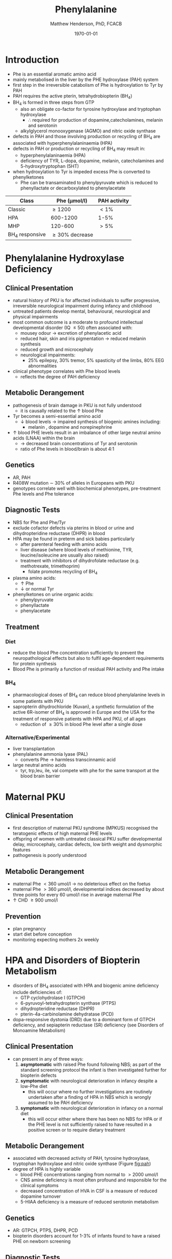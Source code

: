 #+TITLE: Phenylalanine
#+AUTHOR: Matthew Henderson, PhD, FCACB
#+DATE: \today


* Introduction
- Phe is an essential aromatic amino acid
- mainly metabolised in the liver by the PHE hydroxylase (PAH) system
- first step in the irreversible catabolism of Phe is hydroxylation to
  Tyr by PAH
- PAH requires the active pterin, tetrahydrobiopterin (BH_4)
- BH_4 is formed in three steps from GTP
  - also an obligate co-factor for tyrosine hydroxylase and tryptophan hydroxylase
    - \therefore required for production of dopamine,catecholamines,
      melanin and serotonin
  - alkylglycerol monooxygenase (AGMO) and nitric oxide synthase

- defects in PAH and those involving production or recycling of BH_4
  are associated with hyperphenylalaninaemia (HPA)
- defects in PAH or production or recycling of BH_4 may result in:
  - hyperphenylalaninaemia (HPA)
  - deficiency of TYR, L-dopa, dopamine, melanin, catecholamines and 5-hydroxytryptophan (5HT)
- when hydroxylation to Tyr is impeded excess Phe is converted to phenylketones
  - Phe can be transaminated to phenylpyruvate which is reduced to
    phenyllactate or decarboxylated to phenylacetate


#+CAPTION[]:Phenylalaninemia classification
#+NAME: fig:
| Class           | Phe (\micro{}mol/l) | PAH activity |
|-----------------+---------------------+--------------|
| Classic         | \ge 1200            | \lt1%        |
| HPA             | 600-1200            | 1-5%         |
| MHP             | 120-600             | \gt5%        |
| BH_4 responsive | \ge 30% decrease    |              |

#+CAPTION[]:Phenylalanine Hydroxylation
#+NAME: fig:pah
#+ATTR_LaTeX: :width 0.9\textwidth
[[file:./phe/figures/pah.png]]

#+CAPTION[]:Phenylalanine and Tyrosine Metabolism
#+NAME: fig:phetyr
#+ATTR_LaTeX: :width 0.9\textwidth
[[file:./phe/figures/Slide04.png]]

#+CAPTION[]:Tetrahydrobiopterin metabolism
#+NAME: fig:bh4
#+ATTR_LaTeX: :width 0.9\textwidth
[[file:./phe/figures/Slide21.png]]


* Phenylalanine Hydroxylase Deficiency
** Clinical Presentation
- natural history of PKU is for affected individuals to suffer
  progressive, irreversible neurological impairment during infancy and
  childhood
- untreated patients develop mental, behavioural, neurological and
  physical impairments
- most common outcome is a moderate to profound intellectual
  developmental disorder (IQ \le 50) often associated with:
  - mousey odour \to excretion of phenylacetic acid
  - reduced hair, skin and iris pigmentation \to reduced melanin synthesis
  - reduced growth and microcephaly
  - neurological impairments:
    - 25% epilepsy, 30% tremor, 5% spasticity of the limbs, 80% EEG abnormalities
- clinical phenotype correlates with Phe blood levels
  - reflects the degree of PAH deficiency
** Metabolic Derangement
- pathogenesis of brain damage in PKU is not fully understood
  - it is causally related to the \uparrow blood Phe
- Tyr becomes a semi-essential amino acid
  - \downarrow blood levels \to impaired synthesis of biogenic amines including:
    - melanin , dopamine and norepinephrine
- \uparrow blood PHE levels result in an imbalance of other large
  neutral amino acids (LNAA) within the brain
  - \to decreased brain concentrations of Tyr and serotonin
  - ratio of Phe levels in blood/brain is about 4:1

** Genetics 
- AR, PAH
- R408W mutation \sim 30% of alleles in Europeans with PKU
- genotypes correlate well with biochemical phenotypes, pre-treatment
  Phe levels and Phe tolerance

** Diagnostic Tests
- NBS for Phe and Phe/Tyr
- exclude cofactor defects via pterins in blood or urine and
  dihydropteridine reductase (DHPR) in blood
- HPA may be found in preterm and sick babies particularly
  - after parenteral feeding with amino acids
  - liver disease (where blood levels of methionine, TYR,
    leucine/isoleucine are usually also raised)
  - treatment with inhibitors of dihydrofolate reductase (e.g. methotrexate, trimethoprim)
    - folate promotes recycling of BH_4
- plasma amino acids:
  - \uparrow Phe
  - \downarrow or normal Tyr
- phenylketones on urine organic acids:
  - phenylpyruvate
  - phenyllactate
  - phenylacetate
** Treatment
*** Diet
- reduce the blood Phe concentration sufficiently to prevent the
  neuropathological effects but also to fulfil age-dependent
  requirements for protein synthesis
- Blood Phe is primarily a function of residual PAH activity and Phe
  intake
*** BH_4
- pharmacological doses of BH_4 can reduce blood phenylalanine levels
  in some patients with PKU
- sapropterin dihydrochloride (Kuvan), a synthetic formulation of the
  active 6R-isomer of BH_4 is approved in Europe and the USA for the
  treatment of responsive patients with HPA and PKU, of all ages
  - reduction of \ge30% in blood Phe level after a single dose
*** Alternative/Experimental
- liver transplantation
- phenylalanine ammonia lyase (PAL)
  - converts Phe \to harmless transcinnamic acid
- large neutral amino acids
  - tyr, trp,leu, ile, val compete with phe for the same transport at
    the blood brain barrier

* Maternal PKU
** Clinical Presentation
- first description of maternal PKU syndrome (MPKUS) recognised the
  teratogenic effects of high maternal PHE levels
- offspring of women with untreated classical PKU suffer developmental
  delay, microcephaly, cardiac defects, low birth weight and
  dysmorphic features
- pathogenesis is poorly understood
** Metabolic Derangement
- maternal Phe \lt 360 umol/l \to no deleterious effect on the foetus
- maternal Phe \gt 360 μmol/l, developmental indices decreased by
  about three points for every 60 umol/l rise in average maternal Phe
- \uparrow CHD \ge 900 umol/l
** Prevention
- plan pregnancy 
- start diet before conception
- monitoring expecting mothers 2x weekly

* HPA and Disorders of Biopterin Metabolism
- disorders of BH_4 associated with HPA and biogenic amine deficiency
  include deficiencies of:
  - GTP cyclohydrolase I (GTPCH)
  - 6-pyruvoyl-tetrahydropterin synthase (PTPS)
  - dihydropteridine reductase (DHPR)
  - pterin-4a-carbinolamine dehydratase (PCD)
- dopa-responsive dystonia (DRD) due to a dominant form of GTPCH
  deficiency, and sepiapterin reductase (SR) deficiency (see Disorders of Monoamine Metabolism)
** Clinical Presentation
- can present in any of three ways:
  1) *asymptomatic* with raised Phe found following NBS; as part of
     the standard screening protocol the infant is then investigated
     further for biopterin defects
  2) *symptomatic* with neurological deterioration in infancy despite a
     low-Phe diet
     - this will occur where no further investigations are routinely
       undertaken after a finding of HPA in NBS which is wrongly
       assumed to be PAH deficiency
  3) *symptomatic* with neurological deterioration in infancy on a
     normal diet
     - this will occur either where there has been no NBS
       for HPA or if the PHE level is not sufficiently raised to have
       resulted in a positive screen or to require dietary treatment
** Metabolic Derangement
- associated with decreased activity of PAH, tyrosine hydroxylase,
  tryptophan hydroxylase and nitric oxide synthase (Figure [[fig:pah]])
- degree of HPA is highly variable
  - blood PHE concentrations ranging from normal to \gt2000 umol/l
  - CNS amine deficiency is most often profound and responsible for
    the clinical symptoms
  - decreased concentration of HVA in CSF is a measure of reduced
    dopamine turnover
  - 5-HIAA deficiency is a measure of reduced serotonin metabolism

** Genetics
- AR: GTPCH, PTPS, DHPR, PCD
- biopterin disorders account for 1-3% of infants found to have a
  raised PHE on newborn screening

** Diagnostic Tests
- urine or blood pterin analysis and blood DHPR assay
- BH_4 loading test
- CSF neurotransmitters

#+CAPTION[]:Results in Biopterin Disorders
#+NAME: fig:biop
| Deficiency |      Phe | biopterin[fn:1] | neopterin[fn:1] | primapterin[fn:1] | CSF 5HIAA HVA | DHPR activity |
|------------+----------+-----------------+-----------------+-------------------+---------------+---------------|
| PAH        |   \gt120 | \uparrow        | \uparrow        | -                 | N             | N             |
| GTPCH      |  50-1200 | \Downarrow      | \Downarrow      | -                 | \downarrow    | N             |
| PTPS       | 240-2500 | \Downarrow      | \Uparrow        | -                 | \downarrow    | N             |
| DHPR       | 180-2500 | \Downarrow      | N or \uparrow   | -                 | \downarrow    | \downarrow    |
| PCD        | 180-1200 | \downarrow      | \uparrow        | \Uparrow          |               | N             |

[fn:1] blood or urine

** Treatment
- BH_4
- CNS amine replacement
